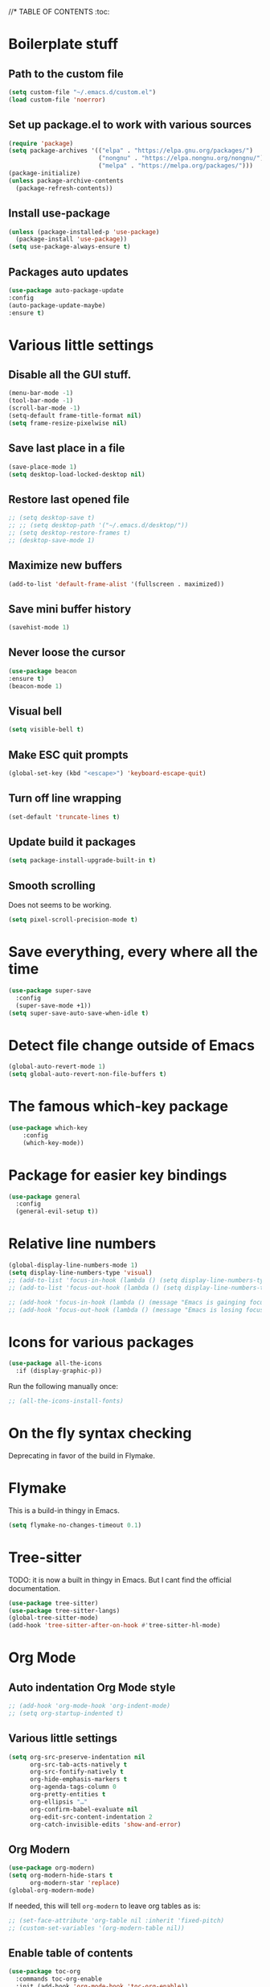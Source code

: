 #+PROPERTY: header-args 
#+STARTUP: showeverything
#+OPTIONS: ^:{}

//* TABLE OF CONTENTS :toc:
* Boilerplate stuff
** Path to the custom file
#+begin_src emacs-lisp
  (setq custom-file "~/.emacs.d/custom.el")
  (load custom-file 'noerror)
#+end_src
** Set up package.el to work with various sources
#+begin_src emacs-lisp
  (require 'package)
  (setq package-archives '(("elpa" . "https://elpa.gnu.org/packages/")
                           ("nongnu" . "https://elpa.nongnu.org/nongnu/")
                           ("melpa" . "https://melpa.org/packages/")))
  (package-initialize)
  (unless package-archive-contents
    (package-refresh-contents))
#+end_src
** Install use-package
#+begin_src emacs-lisp
  (unless (package-installed-p 'use-package)
    (package-install 'use-package))
  (setq use-package-always-ensure t)
#+end_src
** Packages auto updates
#+begin_src emacs-lisp
(use-package auto-package-update
:config
(auto-package-update-maybe)
:ensure t)
#+end_src
* Various little settings
** Disable all the GUI stuff.
#+begin_src emacs-lisp
  (menu-bar-mode -1) 
  (tool-bar-mode -1) 
  (scroll-bar-mode -1) 
  (setq-default frame-title-format nil)
  (setq frame-resize-pixelwise nil)
#+end_src
** Save last place in a file
#+begin_src emacs-lisp
(save-place-mode 1)
(setq desktop-load-locked-desktop nil)
#+end_src
** Restore last opened file
#+begin_src emacs-lisp
  ;; (setq desktop-save t)
  ;; ;; (setq desktop-path '("~/.emacs.d/desktop/")) 
  ;; (setq desktop-restore-frames t)
  ;; (desktop-save-mode 1)
#+end_src
** Maximize new buffers
#+begin_src emacs-lisp
(add-to-list 'default-frame-alist '(fullscreen . maximized))
#+end_src
** Save mini buffer history
#+begin_src emacs-lisp
(savehist-mode 1)
#+end_src
** Never loose the cursor
#+begin_src emacs-lisp
(use-package beacon
:ensure t)
(beacon-mode 1) 
#+end_src
** Visual bell
#+begin_src emacs-lisp
  (setq visible-bell t)
#+end_src
** Make ESC quit prompts
#+begin_src emacs-lisp
  (global-set-key (kbd "<escape>") 'keyboard-escape-quit)
#+end_src
** Turn off line wrapping
#+begin_src emacs-lisp
  (set-default 'truncate-lines t)
#+end_src
** Update build it packages
#+begin_src emacs-lisp
  (setq package-install-upgrade-built-in t)
 #+end_src
** Smooth scrolling
Does not seems to be working.
#+begin_src emacs-lisp
  (setq pixel-scroll-precision-mode t)
 #+end_src
* Save everything, every where all the time
#+begin_src emacs-lisp
  (use-package super-save
    :config
    (super-save-mode +1))
  (setq super-save-auto-save-when-idle t)
#+end_src
* Detect file change outside of Emacs
#+begin_src emacs-lisp
  (global-auto-revert-mode 1)
  (setq global-auto-revert-non-file-buffers t)
#+end_src
* The famous which-key package
#+begin_src emacs-lisp
  (use-package which-key
      :config
      (which-key-mode))
#+end_src
* Package for easier key bindings
#+begin_src emacs-lisp
  (use-package general
    :config
    (general-evil-setup t))
#+end_src
* Relative line numbers
#+begin_src emacs-lisp
  (global-display-line-numbers-mode 1)
  (setq display-line-numbers-type 'visual)
  ;; (add-to-list 'focus-in-hook (lambda () (setq display-line-numbers-type 'visual)))
  ;; (add-to-list 'focus-out-hook (lambda () (setq display-line-numbers-type t)))

  ;; (add-hook 'focus-in-hook (lambda () (message "Emacs is gainging focus...")))
  ;; (add-hook 'focus-out-hook (lambda () (message "Emacs is losing focus...")))
#+end_src
* Icons for various packages
#+begin_src emacs-lisp
  (use-package all-the-icons
    :if (display-graphic-p))
#+end_src
Run the following manually once:
#+begin_src emacs-lisp
  ;; (all-the-icons-install-fonts)
#+end_src
* On the fly syntax checking
Deprecating in favor of the build in Flymake.
# Uses external tools to do its work.
# In Haskell's case for example it will use [[https://github.com/ndmitchell/hlint][hlint]].
# #+begin_src emacs-lisp
#   (use-package flycheck
#     :init (global-flycheck-mode))
#   (add-hook 'after-init-hook #'global-flycheck-mode)
#   (setq flycheck-display-errors-delay 0)

#   (use-package flycheck-haskell)
#   (add-hook 'haskell-mode-hook #'flycheck-haskell-setup)

#   ;; (use-package flycheck-inline)
#   ;; (global-flycheck-inline-mode)
# #+end_src
* Flymake
This is a build-in thingy in Emacs.
#+begin_src emacs-lisp
  (setq flymake-no-changes-timeout 0.1)
#+end_src
* Tree-sitter
TODO: it is now a built in thingy in Emacs. But I cant find the official documentation.
#+begin_src emacs-lisp
  (use-package tree-sitter)
  (use-package tree-sitter-langs)
  (global-tree-sitter-mode)
  (add-hook 'tree-sitter-after-on-hook #'tree-sitter-hl-mode)
#+end_src
* Org Mode
** Auto indentation Org Mode style
#+begin_src emacs-lisp
  ;; (add-hook 'org-mode-hook 'org-indent-mode)
  ;; (setq org-startup-indented t)
#+end_src
# ** Org modern indent
# #+begin_src emacs-lisp
#   (setq org-startup-indented t)
#   (use-package org-modern-indent
#     :load-path "~/repos/org-modern-indent/"
#     :config ; add late to hook
#   (add-hook 'org-mode-hook #'org-modern-indent-mode 90))
#   #+end_src
** Various little settings
#+begin_src emacs-lisp
  (setq org-src-preserve-indentation nil
        org-src-tab-acts-natively t
        org-src-fontify-natively t
        org-hide-emphasis-markers t
        org-agenda-tags-column 0
        org-pretty-entities t
        org-ellipsis "…"
        org-confirm-babel-evaluate nil
        org-edit-src-content-indentation 2
        org-catch-invisible-edits 'show-and-error)
#+end_src
** Org Modern
#+begin_src emacs-lisp
  (use-package org-modern)
  (setq org-modern-hide-stars t
        org-modern-star 'replace)
  (global-org-modern-mode)
#+end_src
If needed, this will tell ~org-modern~ to leave org tables as is:
#+begin_src emacs-lisp
  ;; (set-face-attribute 'org-table nil :inherit 'fixed-pitch)
  ;; (custom-set-variables '(org-modern-table nil))
#+end_src
** Enable table of contents
#+begin_src emacs-lisp
  (use-package toc-org
    :commands toc-org-enable
    :init (add-hook 'org-mode-hook 'toc-org-enable))
#+end_src
** Org blocks snippets
Tell use-package not to try to install org-tempo since it's already there - part of Org Mode.
#+begin_src emacs-lisp
  (use-package org-tempo
    :ensure nil)
#+end_src

Here are all the available snippets:
|------------------------+-----  --------------------------------- |
| Typing the below + TAB | Expands to ...                          |
|------------------------+-------------------------------  --------|
| <a                     | '#+BEGIN_EXPORT ascii' … '#+END_EXPORT  |
| <c                     | '#+BEGIN_CENTER' … '#+END_CENTER'       |
| <C                     | '#+BEGIN_COMMENT' … '#+END_COMMENT'     |
| <e                     | '#+BEGIN_EXAMPLE' … '#+END_EXAMPLE'     |
| <E                     | '#+BEGIN_EXPORT' … '#+END_EXPORT'       |
| <h                     | '#+BEGIN_EXPORT html' … '#+END_EXPORT'  |
| <l                     | '#+BEGIN_EXPORT latex' … '#+END_EXPORT' |
| <q                     | '#+BEGIN_QUOTE' … '#+END_QUOTE'         |
| <s                     | '#+BEGIN_SRC' … '#+END_SRC'             |
| <v                     | '#+BEGIN_VERSE' … '#+END_VERSE'         |
|------------------------+-----------------------------------------|
Here are some templates:
#+begin_src emacs-lisp
  (add-to-list 'org-structure-template-alist '("sh" . "src shell"))
  (add-to-list 'org-structure-template-alist '("el" . "src emacs-lisp"))
  (add-to-list 'org-structure-template-alist '("py" . "src python"))
  (add-to-list 'org-structure-template-alist '("ha" . "src haskell"))
#+end_src
** Shortcut for save and tangle
#+begin_src emacs-lisp
  (general-nmap
    "<leader>t" 'org-babel-tangle)
#+end_src
** Enumerate headings
#+begin_src emacs-lisp
  ;; (setq org-startup-numerated t)
#+end_src
** Images inlining
#+begin_src emacs-lisp
  (setq org-startup-with-inline-images t)
#+end_src
# ** Remap ~org-meta-return~
# #+begin_src emacs-lisp
#   (general-imap
#     "RET" 'org-meta-return)
# #+end_src
* Restarting Emacs from Emacs
#+begin_src emacs-lisp
  (use-package restart-emacs)
  (general-nmap
    "<leader>re" '(lambda ()
  		  (interactive)
  		  (save-some-buffers t)
  		  (org-babel-tangle)
  		  (restart-emacs)))
  (setq confirm-kill-processes nil)
#+end_src
* Font and ligatures
** Font settings
#+begin_src emacs-lisp
  (set-face-attribute 'default nil
                      :family "Fira Code" 
                      :height 130
                      :weight 'medium)
  (set-face-attribute 'variable-pitch nil
                      :font "Ubuntu"
                      :height 130
                      :weight 'medium)
  (set-face-attribute 'fixed-pitch nil
                      :font "Fira Code"
                      :height 130
                      :weight 'medium)
#+end_src
** Ligatures
#+begin_src emacs-lisp
  (use-package ligature
    :load-path "path-to-ligature-repo"
    :config
    ;; Enable the "www" ligature in every possible major mode
    (ligature-set-ligatures 't '("www"))
    ;; Enable traditional ligature support in eww-mode, if the
    ;; `variable-pitch' face supports it
    (ligature-set-ligatures 'eww-mode '("ff" "fi" "ffi"))
    ;; Enable all Cascadia and Fira Code ligatures in programming modes
    (ligature-set-ligatures '(prog-mode text-mode)
                            '(;; == === ==== => =| =>>=>=|=>==>> ==< =/=//=// =~
                              ;; =:= =!=
                              ("=" (rx (+ (or ">" "<" "|" "/" "~" ":" "!" "="))))
                              ;; ;; ;;;
                              (";" (rx (+ ";")))
                              ;; && &&&
                              ("&" (rx (+ "&")))
                              ;; !! !!! !. !: !!. != !== !~
                              ("!" (rx (+ (or "=" "!" "\." ":" "~"))))
                              ;; ?? ??? ?:  ?=  ?.
                              ("?" (rx (or ":" "=" "\." (+ "?"))))
                              ;; %% %%%
                              ("%" (rx (+ "%")))
                              ;; |> ||> |||> ||||> |] |} || ||| |-> ||-||
                              ;; |->>-||-<<-| |- |== ||=||
                              ;; |==>>==<<==<=>==//==/=!==:===>
                              ("|" (rx (+ (or ">" "<" "|" "/" ":" "!" "}" "\]"
                                              "-" "=" ))))
                              ;; \\ \\\ \/
                              ("\\" (rx (or "/" (+ "\\"))))
                              ;; ++ +++ ++++ +>
                              ("+" (rx (or ">" (+ "+"))))
                              ;; :: ::: :::: :> :< := :// ::=
                              (":" (rx (or ">" "<" "=" "//" ":=" (+ ":"))))
                              ;; // /// //// /\ /* /> /===:===!=//===>>==>==/
                              ("/" (rx (+ (or ">"  "<" "|" "/" "\\" "\*" ":" "!"
                                              "="))))
                              ;; .. ... .... .= .- .? ..= ..<
                              ("\." (rx (or "=" "-" "\?" "\.=" "\.<" (+ "\."))))
                              ;; -- --- ---- -~ -> ->> -| -|->-->>->--<<-|
                              ("-" (rx (+ (or ">" "<" "|" "~" "-"))))
                              ;; *> */ *)  ** *** ****
                              ("*" (rx (or ">" "/" ")" (+ "*"))))
                              ;; www wwww
                              ("w" (rx (+ "w")))
                              ;; <> <!-- <|> <: <~ <~> <~~ <+ <* <$ </  <+> <*>
                              ;; <$> </> <|  <||  <||| <|||| <- <-| <-<<-|-> <->>
                              ;; <<-> <= <=> <<==<<==>=|=>==/==//=!==:=>
                              ;; << <<< <<<<
                              ("<" (rx (+ (or "\+" "\*" "\$" "<" ">" ":" "~"  "!"
                                              "-"  "/" "|" "="))))
                              ;; >: >- >>- >--|-> >>-|-> >= >== >>== >=|=:=>>
                              ;; >> >>> >>>>
                              (">" (rx (+ (or ">" "<" "|" "/" ":" "=" "-"))))
                              ;; #: #= #! #( #? #[ #{ #_ #_( ## ### #####
                              ("#" (rx (or ":" "=" "!" "(" "\?" "\[" "{" "_(" "_"
                                           (+ "#"))))
                              ;; ~~ ~~~ ~=  ~-  ~@ ~> ~~>
                              ("~" (rx (or ">" "=" "-" "@" "~>" (+ "~"))))
                              ;; __ ___ ____ _|_ __|____|_
                              ("_" (rx (+ (or "_" "|"))))
                              ;; Fira code: 0xFF 0x12
                              ("0" (rx (and "x" (+ (in "A-F" "a-f" "0-9")))))
                              ;; Fira code:
                              "Fl"  "Tl"  "fi"  "fj"  "fl"  "ft"
                              ;; The few not covered by the regexps.
                              "{|"  "[|"  "]#"  "(*"  "}#"  "$>"  "^="))
    ;; Enables ligature checks globally in all buffers. You can also do it
    ;; per mode with `ligature-mode'.
    (global-ligature-mode t)
    :ensure t)
#+end_src
* Doom's mode line
#+begin_src emacs-lisp
  (use-package doom-modeline
    :init (doom-modeline-mode 1))
  ;; (setq doom-modeline-minor-modes t)
  (column-number-mode)
#+end_src
* Doom One theme
#+begin_src emacs-lisp
  (use-package doom-themes
    :config
    (load-theme 'doom-one t)
    (doom-themes-visual-bell-config)
    (setq doom-themes-treemacs-theme "doom-atom") ; use "doom-colors" for less minimal icon theme
    (doom-themes-treemacs-config)
    (doom-themes-org-config))
#+end_src
* Scrolling
** Disable half page jumping
Value greater than 100 gets rid of half page jumping.
#+begin_src emacs-lisp
  (setq scroll-conservatively 101)
#+end_src
** How many lines at a time
#+begin_src emacs-lisp
  (setq mouse-wheel-scroll-amount '(3 ((shift) . 3))) 
#+end_src
** Accelerate scrolling
#+begin_src emacs-lisp
  (setq mouse-wheel-progressive-speed t) 
#+end_src
** Scroll window under mouse
#+begin_src emacs-lisp
  (setq mouse-wheel-follow-mouse 't)
#+end_src
* Debugging the config file
This is the package.
#+begin_src emacs-lisp
  (use-package bug-hunter) 
#+end_src
To use it, do the following: ~M-x bug-hunter-file~ and point to init.el and not emacs-config.org.
* Undo history persistence
#+begin_src emacs-lisp
  (use-package undohist
    :config
    (undohist-initialize))
#+end_src
* Beautify
#+begin_src emacs-lisp
  (use-package page-break-lines)
  (global-page-break-lines-mode)
#+end_src
* Projectile
#+begin_src emacs-lisp
  (use-package projectile
    :config
    (projectile-global-mode 1)
    :ensure t)
  (setq projectile-enable-caching t)
#+end_src
* Neotree
#+begin_src emacs-lisp
  (use-package neotree)
  (setq-default neo-show-hidden-files t)
  (setq neo-theme 'icons)
  (setq neo-window-fixed-size nil)
  (setq neo-window-width 27)
#+end_src
Every time when the neotree window is opened, let it find current file and jump to node.
#+begin_src emacs-lisp
  (setq neo-smart-open t)
#+end_src
When running ‘projectile-switch-project’ (C-c p p), ‘neotree’ will change root automatically.
#+begin_src emacs-lisp
  (setq projectile-switch-project-action 'neotree-projectile-action)
#+end_src
* Dashboard - welcome screen
#+begin_src emacs-lisp
  (use-package dashboard
    :config
    (dashboard-setup-startup-hook))
  (setq dashboard-projects-backend 'projectile)
  (setq dashboard-items '((recents . 9)
                          (projects . 9)
                          (agenda . 9)
                          (bookmarks . 3)
                          (registers . 3)))
  (setq dashboard-center-content t)
  (setq dashboard-show-shortcuts nil)
  (setq dashboard-icon-type 'all-the-icons) 
  ;; (setq dashboard-set-heading-icons t)
  ;; (setq dashboard-set-file-icons t)
#+end_src
This setting ensures that emacsclient always opens on dashboard rather than scratch.
#+begin_src emacs-lisp
  (setq initial-buffer-choice (lambda () (get-buffer "*dashboard*")))
#+end_src
* Evil mode
** Evil itself
#+begin_src emacs-lisp
  (use-package evil
    :init
    (setq evil-want-keybinding nil)
    (evil-mode))
  (evil-set-undo-system 'undo-redo)
  (with-eval-after-load 'evil-maps
    (define-key evil-motion-state-map (kbd ":") 'evil-repeat-find-char)
    (define-key evil-motion-state-map (kbd ";") 'evil-ex))
#+end_src
** Evil org
#+begin_src emacs-lisp
  (use-package evil-org
    :after org
    :hook (org-mode . (lambda () evil-org-mode))
    :config
    (require 'evil-org-agenda)
    (evil-org-agenda-set-keys))
#+end_src
** Evil collection
#+begin_src emacs-lisp
  (use-package evil-collection
    :after evil
    :config
    (evil-collection-init))
#+end_src
** Evil surround
#+begin_src emacs-lisp
  (use-package evil-surround
    :config
    (global-evil-surround-mode 1))
#+end_src
** Evil goggles
#+begin_src emacs-lisp
  (use-package evil-goggles
    :config
    (evil-goggles-mode))
  ;; (evil-goggles-use-diff-faces)
#+end_src
** Evil commentary
#+begin_src emacs-lisp
  (use-package evil-commentary
    :config
    (evil-commentary-mode))
  (general-nmap
    "<leader>c" 'evil-commentary-line)
  (general-vmap
    "<leader>c" 'evil-commentary)
#+end_src
** Leader key
#+begin_src emacs-lisp
  (evil-set-leader nil (kbd "SPC"))
#+end_src
** Search behavior
#+begin_src emacs-lisp
  (evil-select-search-module 'evil-search-module 'evil-search)
  (general-nmap
    "<leader>SPC" 'evil-ex-nohighlight)
#+end_src
** Disable the arrow keys
#+begin_src emacs-lisp
  (evil-define-key 'normal global-map (kbd "<up>") 'ignore)
  (evil-define-key 'normal global-map (kbd "<down>") 'ignore)
  (evil-define-key 'normal global-map (kbd "<left>") 'ignore)
  (evil-define-key 'normal global-map (kbd "<right>") 'ignore)
  (evil-define-key 'insert global-map (kbd "<up>") 'ignore)
  (evil-define-key 'insert global-map (kbd "<down>") 'ignore)
  (evil-define-key 'insert global-map (kbd "<left>") 'ignore)
  (evil-define-key 'insert global-map (kbd "<right>") 'ignore)
  (evil-define-key 'visual global-map (kbd "<up>") 'ignore)
  (evil-define-key 'visual global-map (kbd "<down>") 'ignore)
  (evil-define-key 'visual global-map (kbd "<left>") 'ignore)
  (evil-define-key 'visual global-map (kbd "<right>") 'ignore)
#+end_src
* Performance tweaks
** Startup
Using garbage magic hack.
#+begin_src emacs-lisp
  (use-package gcmh
    :config
    (gcmh-mode 1))
#+end_src
Setting garbage collection threshold.
#+begin_src emacs-lisp
  (setq gc-cons-threshold 402653184
        gc-cons-percentage 0.6)

#+end_src
Profile emacs startup.
#+begin_src emacs-lisp
  (add-hook 'emacs-startup-hook
            (lambda ()
              (message "*** Emacs loaded in %s with %d garbage collections."
                       (format "%.2f seconds"
                               (float-time
                                (time-subtract after-init-time before-init-time)))
                       gcs-done)))
#+end_src
** Runtime
Dial the GC threshold back down so that garbage collection happens more frequently but in less time.
Make GC pauses faster by decreasing the threshold.
#+begin_src emacs-lisp
  (setq gc-cons-threshold (* 2 1000 1000))
#+end_src
* Compilation mode
#+begin_src emacs-lisp
  (add-hook
   'compilation-finish-functions
   'switch-to-buffer-other-window
   'compilation)

  (setq compilation-scroll-output 'first-error)

  (general-nmap compilation-mode-map
    "<escape>" '(lambda ()
  		(interactive)
  		(bury-buffer)
  		(delete-window (get-buffer-window (get-buffer "*compilation*")))))

  (setq compilation-auto-jump-to-first-error t)
#+end_src
* Magit
#+begin_src emacs-lisp
  (use-package magit)
#+end_src
* Languages
** Haskell
#+begin_src emacs-lisp
  (use-package haskell-mode)

  (general-nmap haskell-mode-map
    "<f5>" '(lambda ()
              (interactive)
              (save-some-buffers t)
              (setq-local haskell-compile-cabal-build-command "cabal build")
              (haskell-compile)))

  (general-nmap haskell-mode-map
    "<f7>" '(lambda ()
              (interactive)
              (save-some-buffers t)
              (setq-local haskell-compile-cabal-build-command "cabal test")
              (haskell-compile)))

  (general-nmap haskell-mode-map
    "<f10>" '(lambda ()
               (interactive)
               (projectile-run-async-shell-command-in-root "kitty -e cabal run")))

  (add-to-list 'display-buffer-alist
  	     (cons "\\*Async Shell Command\\*.*" (cons #'display-buffer-no-window nil)))

  ;; (defun compilation-exit-autoclose (status code msg)
  ;;   (when (and (eq status 'exit) (zerop code))
  ;;     (bury-buffer)
  ;;     (delete-window (get-buffer-window (get-buffer "*compilation*"))))
  ;;   (cons msg code))
  ;; (setq compilation-exit-message-function 'compilation-exit-autoclose)
#+end_src
** Nix
#+begin_src emacs-lisp
  (use-package nix-mode
    :hook (nix-mode . lsp-deferred))

  (use-package lsp-nix
    :ensure lsp-mode
    :after (lsp-mode)
    :demand t
    :custom
    (lsp-nix-nil-formatter ["nixpkgs-fmt"]))
#+end_src
** Elisp
#+begin_src emacs-lisp
  ;;(use-package parinfer-rust-mode
  ;;:hook emacs-lisp-mode
  ;;:init
  ;;(setq parinfer-rust-auto-download t))
  ;;(setq parinfer-rust-check-before-enable 'disabled)
#+end_src
For auto formatting:
#+begin_src emacs-lisp
  (use-package
    elisp-autofmt
    :commands (elisp-autofmt-mode elisp-autofmt-buffer)
    :config (setq elisp-autofmt-on-save-p 'always)
    :hook (emacs-lisp-mode . elisp-autofmt-mode))
#+end_src
** Rust
#+begin_src emacs-lisp
  (use-package rust-mode)
#+end_src
** Yaml
#+begin_src emacs-lisp
  (use-package yaml-mode)
  (add-to-list 'auto-mode-alist '("\\.yml\\'" . yaml-mode))
  (add-to-list 'auto-mode-alist '("\\.yaml\\'" . yaml-mode))
  (add-hook 'yaml-mode-hook
            '(lambda ()
               (define-key yaml-mode-map "\C-m" 'newline-and-indent)))
#+end_src
** Markdown
#+begin_src emacs-lisp
  (use-package markdown-mode
    :mode ("README\\.md\\'" . gfm-mode)
    :init (setq markdown-command "multimarkdown"))
#+end_src
* Ivy
Ivy is split into three packages: ivy, swiper and counsel.
By installing counsel, the other two are brought in as dependencies.
#+begin_src emacs-lisp
  (use-package counsel)
  (ivy-mode 1)
#+end_src
Here are some basic settings particularly useful for new Ivy users.
If you want, you can go without any customizations at all.
These settings are the most bang for the buck in terms of customization.
So users that typically don't like customize a lot are advised to look at
these settings first. 
#+begin_src emacs-lisp
  (setq ivy-use-virtual-buffers t)
  (setq ivy-count-format "(%d/%d) ")
#+end_src
Ivy-rich adds extra columns to a few of the Counsel commands to provide more information about each item.
#+begin_src emacs-lisp
  (use-package ivy-rich
    :init
    (ivy-rich-mode 1))
#+end_src
The below provides some helpful behavior for sorting Ivy completion candidates
based on how recently or frequently you select them. This can be especially
helpful when using M-x to run commands that you don’t have bound to a key but
still need to access occasionally.
#+begin_src emacs-lisp
  (use-package ivy-prescient
    :after counsel
    :custom
    (ivy-prescient-enable-filtering nil)
    :config
    ;; Uncomment the following line to have sorting remembered across sessions.
    (prescient-persist-mode 1)
    (ivy-prescient-mode 1))
#+end_src
* Snippets
#+begin_src emacs-lisp
  (use-package yasnippet)
  (yas-global-mode 1)
  (use-package yasnippet-snippets)
#+end_src
* Completion
#+begin_src emacs-lisp
  (use-package company)
  (add-hook 'after-init-hook 'global-company-mode)
  (use-package company-cabal)
  (add-to-list 'company-backends 'company-cabal)
#+end_src
A company front-end with icons.
#+begin_src emacs-lisp
  (use-package company-box
    :hook (company-mode . company-box-mode))
#+end_src
* LSP
** General LSP config
#+begin_src emacs-lisp
  (add-hook 'prog-mode-hook 'eglot-ensure)
  (add-hook 'gfm-mode-hook 'eglot-ensure)
  (add-hook 'yaml-mode-hook 'eglot-ensure)
  (setq eglot-confirm-server-initiated-edits nil)
#+end_src
** Key bindings
#+begin_src emacs-lisp
  (general-nmap "<leader>d" 'xref-find-definitions)
  (general-nmap "<leader>f" 'eglot-format-buffer)
  (general-nmap "<leader>a" 'eglot-code-actions)
  (general-nmap "<leader>h" 'eldoc-doc-buffer)
  ;; (general-nmap "<leader>r" 'eglot-rename)
#+end_src
* Git auto file saver
#+begin_src emacs-lisp
  (use-package git-auto-commit-mode)
  (setq-default gac-automatically-push-p t)
  (setq-default gac-automatically-add-new-files-p t)
#+end_src
* Git modes
#+begin_src emacs-lisp
  (use-package git-modes)
#+end_src
* Emojis support
#+begin_src emacs-lisp
  (use-package emojify
    :hook 
    (after-init . global-emojify-mode))
  (setq emojify-download-emojis-p t)
#+end_src
* Mouse support in terminal Emacs
#+begin_src emacs-lisp
  (xterm-mouse-mode 1)
#+end_src
* Displays the actual color of a hex value color
#+begin_src emacs-lisp
#+end_src
* Spell checking
** Using flycheck-aspell
#+begin_src emacs-lisp
  (use-package flycheck-aspell)
  (add-to-list 'flycheck-checkers 'tex-aspell-dynamic)
  (add-to-list 'flycheck-checkers 'markdown-aspell-dynamic)
  (add-to-list 'flycheck-checkers 'html-aspell-dynamic)
  (add-to-list 'flycheck-checkers 'xml-aspell-dynamic)
  (add-to-list 'flycheck-checkers 'nroff-aspell-dynamic)
  (add-to-list 'flycheck-checkers 'texinfo-aspell-dynamic)
  (add-to-list 'flycheck-checkers 'c-aspell-dynamic)
  (add-to-list 'flycheck-checkers 'mail-aspell-dynamic)
#+end_src
From the docs: For seamless Emacs Ispell integration, I recommend setting the following variables.
#+begin_src emacs-lisp
  (setq ispell-program-name "aspell")
  ;; I am not really if its needed at all.
  ;; (setq ispell-dictionary "en_US")
  (setq ispell-silently-savep t)
#+end_src
You may also want to advice ~spell-pdict-save~ to refresh flycheck when inserting new entries into your local dictionary. This way highlighting instantly updates when you add a previously unknown word.
#+begin_src emacs-lisp
  (advice-add #'ispell-pdict-save :after #'flycheck-maybe-recheck)
  (defun flycheck-maybe-recheck (_)
    (when (bound-and-true-p flycheck-mode)
      (flycheck-buffer)))
#+end_src
** Using Flyspell
#+begin_src emacs-lisp
  (use-package flyspell)
  (add-hook 'text-mode-hook 'flyspell-mode)
  (add-hook 'org-mode-hook 'flyspell-mode)
  (add-hook 'org-mode-hook 'flyspell-buffer)
  (add-hook 'prog-mode-hook 'flyspell-prog-mode)
#+end_src
This will help with Org Mode spell checking by skipping org mode syntax.
#+begin_src emacs-lisp
  (add-to-list 'ispell-skip-region-alist '(":\\(PROPERTIES\\|LOGBOOK\\):" . ":END:"))
  (add-to-list 'ispell-skip-region-alist '("#\\+BEGIN_SRC" . "#\\+END_SRC"))
#+end_src
A function and a key for adding a word to a dictionary:
#+begin_src emacs-lisp
  (defun my-save-word ()
    (interactive)
    (let ((current-location (point))
          (word (flyspell-get-word)))
      (when (consp word)    
        (flyspell-do-correct 'save nil (car word) current-location (cadr word) (caddr word) current-location))))
#+end_src
Vim like keybinding.
#+begin_src emacs-lisp
  (general-nmap
    "zg" 'my-save-word)
  (general-nmap
    "z=" 'flyspell-correct-word-before-point)
#+end_src
* Better Elisp help
#+begin_src emacs-lisp
  (use-package helpful
    :custom
    (counsel-describe-function-function #'helpful-callable)
    (counsel-describe-variable-function #'helpful-variable)
    :bind
    ([remap describe-function] . counsel-describe-function)
    ([remap describe-command] . helpful-command)
    ([remap describe-variable] . counsel-describe-variable)
    ([remap describe-key] . helpful-key))
#+end_src
* Brackets colorization
#+begin_src emacs-lisp
  (use-package rainbow-delimiters
    :hook (prog-mode . rainbow-delimiters-mode))
#+end_src
* Better term-mode colors
The eterm-256color package enhances the output of term-mode to enable handling of a wider range of color codes so that many popular terminal applications look as you would expect them to. Keep in mind that this package requires ncurses to be installed on your machine so that it has access to the tic program. Most Linux distributions come with this program installed already so you may not have to do anything extra to use it.
#+begin_src emacs-lisp
  (use-package eterm-256color
    :hook (term-mode . eterm-256color-mode))
#+end_src
* Dired
#+begin_src emacs-lisp
  (use-package dired
    :ensure nil)
  (use-package all-the-icons-dired)
  (add-hook 'dired-mode-hook 'all-the-icons-dired-mode)
#+end_src
* Git status on the fringe
#+begin_src emacs-lisp
  (use-package diff-hl)
  (global-diff-hl-mode)

  (diff-hl-dired-mode)
  (diff-hl-margin-mode)
  (diff-hl-flydiff-mode)
#+end_src
* Pretty symbols
#+begin_src emacs-lisp
  (defun my/org-mode/load-prettify-symbols ()
    (interactive)
    (setq prettify-symbols-alist
  	'(("lambda" . ?λ)))
    (prettify-symbols-mode 1))
  (add-hook 'org-mode-hook 'my/org-mode/load-prettify-symbols)
#+end_src
* Cool auto indenting
#+begin_src emacs-lisp
  (use-package aggressive-indent)
  (global-aggressive-indent-mode 1)
#+end_src
The variable aggressive-indent-dont-indent-if lets you customize when you don't want indentation to happen. For instance, if you think it's annoying that lines jump around in c++-mode because you haven't typed the ; yet, you could add the following clause:
#+begin_src emacs-lisp
  (add-to-list
   'aggressive-indent-dont-indent-if
   '(and (derived-mode-p 'c++-mode)
         (null (string-match "\\([;{}]\\|\\b\\(if\\|for\\|while\\)\\b\\)"
                             (thing-at-point 'line)))))
#+end_src
* Dim irrelevant buffers
The ~solaire-mode~ package is an aesthetic plugin designed to visually distinguish "real" buffers (i.e. file-visiting code buffers where you do most of your work) from "unreal" buffers (like popups, sidebars, log buffers, terminals, etc) by giving the latter a slightly different -- often darker -- background.
#+begin_src emacs-lisp
  (use-package solaire-mode)
  (solaire-global-mode +1)
#+end_src
* TODOs
** Highlighting
#+begin_src emacs-lisp
  (use-package hl-todo)
  (global-hl-todo-mode)
#+end_src
** List of all TODOs
#+begin_src emacs-lisp
  (defun find-all-todos ()
    "Find all TODOs"
    (interactive)
    (projectile-grep "-- TODO"))

  (general-nmap "<leader>lt" 'find-all-todos)
#+end_src
* Slides in Org Mode
#+begin_src emacs-lisp
  (use-package moom
    :init (moom-mode 1))

  (use-package org-tree-slide
    :hook ((org-tree-slide-play . (lambda() (moom-toggle-frame-maximized)))
           (org-tree-slide-stop . (lambda() (moom-toggle-frame-maximized))))
    :custom
    (org-tree-slide-cursor-init)
    (org-image-actual-width nil))
  (general-nmap "<leader>p" 'org-tree-slide-mode)
  (general-nmap "<leader>vm" 'view-mode)
  (define-key org-tree-slide-mode-map (kbd "C-<down>") 'org-tree-slide-move-next-tree)
  (define-key org-tree-slide-mode-map (kbd "C-<up>") 'org-tree-slide-move-previous-tree)
#+end_src
This solves an issue with slide numbers in Doom mode line. Taken from here: https://github.com/takaxp/org-tree-slide/issues/65.
#+begin_src emacs-lisp
  (defun my-add-slide-number ()
    (add-to-list 'global-mode-string
                 '(:eval (concat "" (org-tree-slide--update-modeline) " "))))
  (defun my-remove-slide-number ()
    (setq global-mode-string
          (remove '(:eval (concat "" (org-tree-slide--update-modeline) " "))
                  global-mode-string)))
  (add-hook 'org-tree-slide-play-hook #'my-add-slide-number)
  (add-hook 'org-tree-slide-stop-hook #'my-remove-slide-number)
#+end_src
* Games
#+begin_src emacs-lisp
#+end_src
